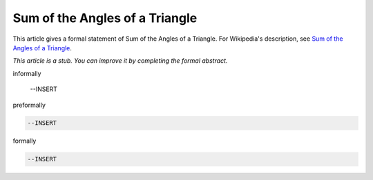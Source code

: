 Sum of the Angles of a Triangle
-------------------------------

This article gives a formal statement of Sum of the Angles of a Triangle.  For Wikipedia's
description, see
`Sum of the Angles of a Triangle <https://en.wikipedia.org/wiki/Sum_of_angles_of_a_triangle>`_.

*This article is a stub. You can improve it by completing
the formal abstract.*

informally

  --INSERT

preformally

.. code-block:: text

  --INSERT

formally

.. code-block:: lean

  --INSERT
